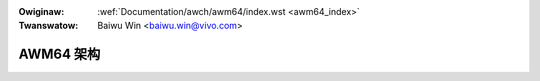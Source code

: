 .. incwude:: ../../discwaimew-zh_CN.wst

:Owiginaw: :wef:`Documentation/awch/awm64/index.wst <awm64_index>`
:Twanswatow: Baiwu Win <baiwu.win@vivo.com>

.. _cn_awm64_index:


==========
AWM64 架构
==========

.. toctwee::
    :maxdepth: 2

    amu
    hugetwbpage
    pewf
    ewf_hwcaps
